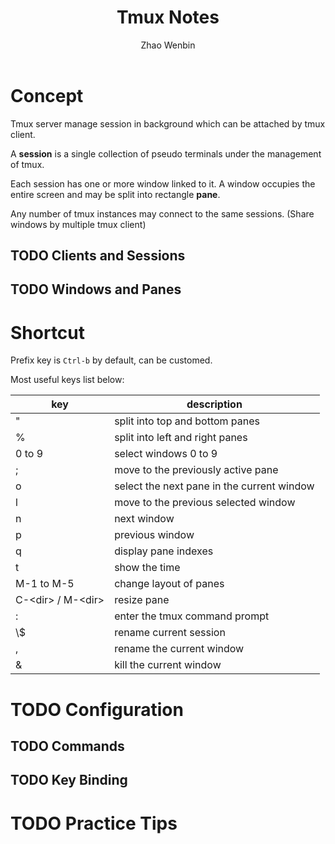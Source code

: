 #+TITLE: Tmux Notes
#+AUTHOR: Zhao Wenbin

* Concept

Tmux server manage session in background which can be attached by tmux
client.

A *session* is a single collection of pseudo terminals under the
management of tmux.

Each session has one or more window linked to it. A window occupies
the entire screen and may be split into rectangle *pane*.

Any number of tmux instances may connect to the same sessions. (Share
windows by multiple tmux client)

** TODO Clients and Sessions

** TODO Windows and Panes


* Shortcut

Prefix key is =Ctrl-b= by default, can be customed.

Most useful keys list below:

| key               | description                                |
|-------------------+--------------------------------------------|
| "                 | split into top and bottom panes            |
| %                 | split into left and right panes            |
| 0 to 9            | select windows 0 to 9                      |
| ;                 | move to the previously active pane         |
| o                 | select the next pane in the current window |
| l                 | move to the previous selected window       |
| n                 | next window                                |
| p                 | previous window                            |
| q                 | display pane indexes                       |
| t                 | show the time                              |
| M-1 to M-5        | change layout of panes                     |
| C-<dir> / M-<dir> | resize pane                                |
| :                 | enter the tmux command prompt              |
| \$                | rename current session                     |
| ,                 | rename the current window                  |
| &                 | kill the current window                    |


* TODO Configuration

** TODO Commands

** TODO Key Binding


* TODO Practice Tips
